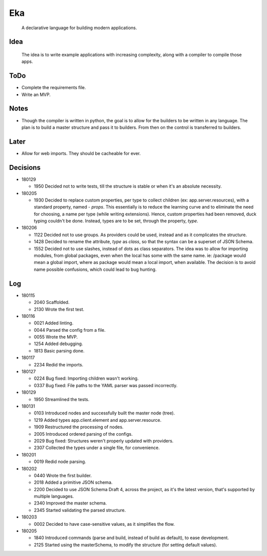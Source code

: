 Eka
===

  A declarative language for building modern applications.

Idea
----

  The idea is to write example applications with increasing complexity, along with a compiler to compile those apps.

ToDo
----

* Complete the requirements file.

* Write an MVP.

Notes
-----

* Though the compiler is written in python, the goal is to allow for the builders to be written in any language. The plan is to build a master structure and pass it to builders. From then on the control is transferred to builders.

Later
-----

* Allow for web imports. They should be cacheable for ever.

Decisions
---------

* 180129

  * 1950  Decided not to write tests, till the structure is stable or when it's an absolute necessity.

* 180205

  * 1930  Decided to replace custom properties, per type to collect children (ex: app.server.resources), with a standard property, named - *props*. This essentially is to reduce the learning curve and to eliminate the need for choosing, a name per type (while writing extensions). Hence, custom properties had been removed, duck typing couldn't be done. Instead, types are to be set, through the property, *type*.

* 180206

  * 1122  Decided not to use groups. As providers could be used, instead and as it complicates the structure.
  * 1428  Decided to rename the attribute, *type* as *class*, so that the syntax can be a superset of JSON Schema.
  * 1552  Decided not to use slashes, instead of dots as class separators. The idea was to allow for importing modules, from global packages, even when the local has some with the same name. ie: /package would mean a global import, where as package would mean a local import, when available. The decision is to avoid name possible confusions, which could lead to bug hunting.

Log
---

* 180115

  * 2040  Scaffolded.
  * 2130  Wrote the first test.

* 180116

  * 0021  Added linting.
  * 0044  Parsed the config from a file.
  * 0055  Wrote the MVP.
  * 1254  Added debugging.
  * 1813  Basic parsing done.

* 180117

  * 2234  Redid the imports.

* 180127

  * 0224  Bug fixed: Importing children wasn't working.
  * 0337  Bug fixed: File paths to the YAML parser was passed incorrectly.

* 180129

  * 1950  Streamlined the tests.

* 180131

  * 0103  Introduced nodes and successfully built the master node (tree).
  * 1219  Added types app.client.element and app.server.resource.
  * 1909  Restructured the processing of nodes.
  * 2005  Introduced ordered parsing of the configs.
  * 2029  Bug fixed: Structures weren't properly updated with providers.
  * 2307  Collected the types under a single file, for convenience.

* 180201

  * 0019  Redid node parsing.

* 180202

  * 0440  Wrote the first builder.
  * 2018  Added a primitive JSON schema.
  * 2200  Decided to use JSON Schema Draft 4, across the project, as it's the latest version, that's supported by multiple languages.
  * 2340  Improved the master schema.
  * 2345  Started validating the parsed structure.

* 180203

  * 0002  Decided to have case-sensitive values, as it simplifies the flow.

* 180205

  * 1840  Introduced commands (parse and build, instead of build as default), to ease development.
  * 2125  Started using the masterSchema, to modify the structure (for setting default values).
